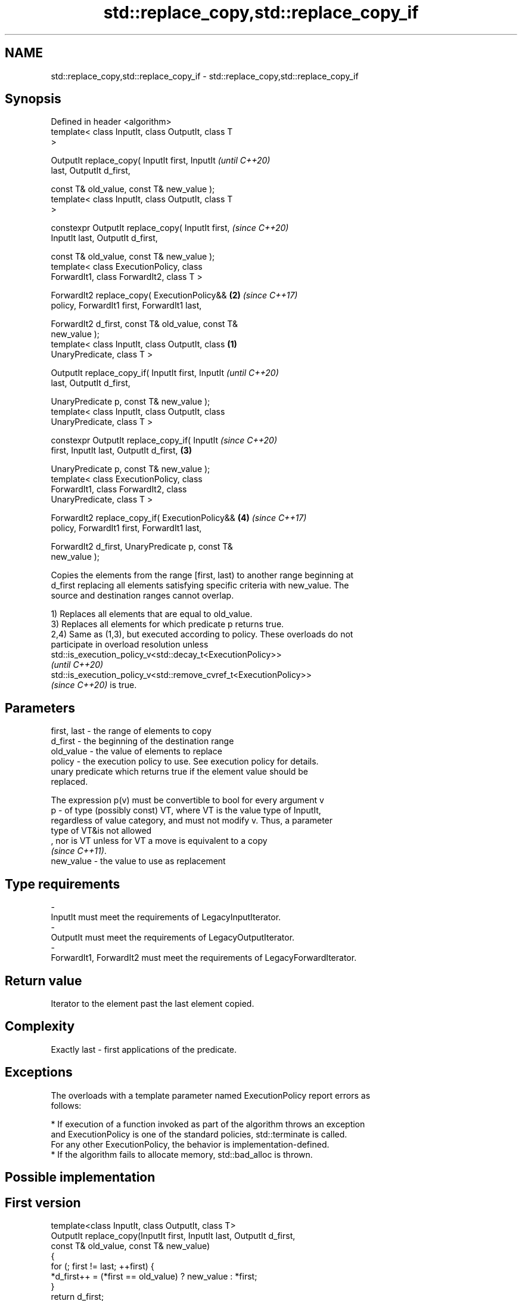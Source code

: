 .TH std::replace_copy,std::replace_copy_if 3 "2022.03.29" "http://cppreference.com" "C++ Standard Libary"
.SH NAME
std::replace_copy,std::replace_copy_if \- std::replace_copy,std::replace_copy_if

.SH Synopsis
   Defined in header <algorithm>
   template< class InputIt, class OutputIt, class T
   >

   OutputIt replace_copy( InputIt first, InputIt            \fI(until C++20)\fP
   last, OutputIt d_first,

   const T& old_value, const T& new_value );
   template< class InputIt, class OutputIt, class T
   >

   constexpr OutputIt replace_copy( InputIt first,          \fI(since C++20)\fP
   InputIt last, OutputIt d_first,

   const T& old_value, const T& new_value );
   template< class ExecutionPolicy, class
   ForwardIt1, class ForwardIt2, class T >

   ForwardIt2 replace_copy( ExecutionPolicy&&           \fB(2)\fP \fI(since C++17)\fP
   policy, ForwardIt1 first, ForwardIt1 last,

   ForwardIt2 d_first, const T& old_value, const T&
   new_value );
   template< class InputIt, class OutputIt, class   \fB(1)\fP
   UnaryPredicate, class T >

   OutputIt replace_copy_if( InputIt first, InputIt                       \fI(until C++20)\fP
   last, OutputIt d_first,

   UnaryPredicate p, const T& new_value );
   template< class InputIt, class OutputIt, class
   UnaryPredicate, class T >

   constexpr OutputIt replace_copy_if( InputIt                            \fI(since C++20)\fP
   first, InputIt last, OutputIt d_first,               \fB(3)\fP

   UnaryPredicate p, const T& new_value );
   template< class ExecutionPolicy, class
   ForwardIt1, class ForwardIt2, class
   UnaryPredicate, class T >

   ForwardIt2 replace_copy_if( ExecutionPolicy&&            \fB(4)\fP           \fI(since C++17)\fP
   policy, ForwardIt1 first, ForwardIt1 last,

   ForwardIt2 d_first, UnaryPredicate p, const T&
   new_value );

   Copies the elements from the range [first, last) to another range beginning at
   d_first replacing all elements satisfying specific criteria with new_value. The
   source and destination ranges cannot overlap.

   1) Replaces all elements that are equal to old_value.
   3) Replaces all elements for which predicate p returns true.
   2,4) Same as (1,3), but executed according to policy. These overloads do not
   participate in overload resolution unless
   std::is_execution_policy_v<std::decay_t<ExecutionPolicy>>
   \fI(until C++20)\fP
   std::is_execution_policy_v<std::remove_cvref_t<ExecutionPolicy>>
   \fI(since C++20)\fP is true.

.SH Parameters

   first, last - the range of elements to copy
   d_first     - the beginning of the destination range
   old_value   - the value of elements to replace
   policy      - the execution policy to use. See execution policy for details.
                 unary predicate which returns true if the element value should be
                 replaced.

                 The expression p(v) must be convertible to bool for every argument v
   p           - of type (possibly const) VT, where VT is the value type of InputIt,
                 regardless of value category, and must not modify v. Thus, a parameter
                 type of VT&is not allowed
                 , nor is VT unless for VT a move is equivalent to a copy
                 \fI(since C++11)\fP.
   new_value   - the value to use as replacement
.SH Type requirements
   -
   InputIt must meet the requirements of LegacyInputIterator.
   -
   OutputIt must meet the requirements of LegacyOutputIterator.
   -
   ForwardIt1, ForwardIt2 must meet the requirements of LegacyForwardIterator.

.SH Return value

   Iterator to the element past the last element copied.

.SH Complexity

   Exactly last - first applications of the predicate.

.SH Exceptions

   The overloads with a template parameter named ExecutionPolicy report errors as
   follows:

     * If execution of a function invoked as part of the algorithm throws an exception
       and ExecutionPolicy is one of the standard policies, std::terminate is called.
       For any other ExecutionPolicy, the behavior is implementation-defined.
     * If the algorithm fails to allocate memory, std::bad_alloc is thrown.

.SH Possible implementation

.SH First version
   template<class InputIt, class OutputIt, class T>
   OutputIt replace_copy(InputIt first, InputIt last, OutputIt d_first,
                         const T& old_value, const T& new_value)
   {
       for (; first != last; ++first) {
           *d_first++ = (*first == old_value) ? new_value : *first;
       }
       return d_first;
   }
.SH Second version
   template<class InputIt, class OutputIt,
            class UnaryPredicate, class T>
   OutputIt replace_copy_if(InputIt first, InputIt last, OutputIt d_first,
                            UnaryPredicate p, const T& new_value)
   {
       for (; first != last; ++first) {
           *d_first++ = p( *first ) ? new_value : *first;
       }
       return d_first;
   }

.SH Example

   The following copy prints a vector, replacing all values over 5 with 99 on the fly.


// Run this code

 #include <algorithm>
 #include <vector>
 #include <iostream>
 #include <iterator>
 #include <functional>

 int main()
 {
     std::vector<int> v{5, 7, 4, 2, 8, 6, 1, 9, 0, 3};
     std::replace_copy_if(v.begin(), v.end(),
                          std::ostream_iterator<int>(std::cout, " "),
                          [](int n){return n > 5;}, 99);
     std::cout << '\\n';
 }

.SH Output:

 5 99 4 2 99 99 1 99 0 3

.SH See also

   replace                 replaces all values satisfying specific criteria with
   replace_if              another value
                           \fI(function template)\fP
   remove                  removes elements satisfying specific criteria
   remove_if               \fI(function template)\fP
   ranges::replace_copy    copies a range, replacing elements satisfying specific
   ranges::replace_copy_if criteria with another value
   (C++20)                 (niebloid)
   (C++20)
